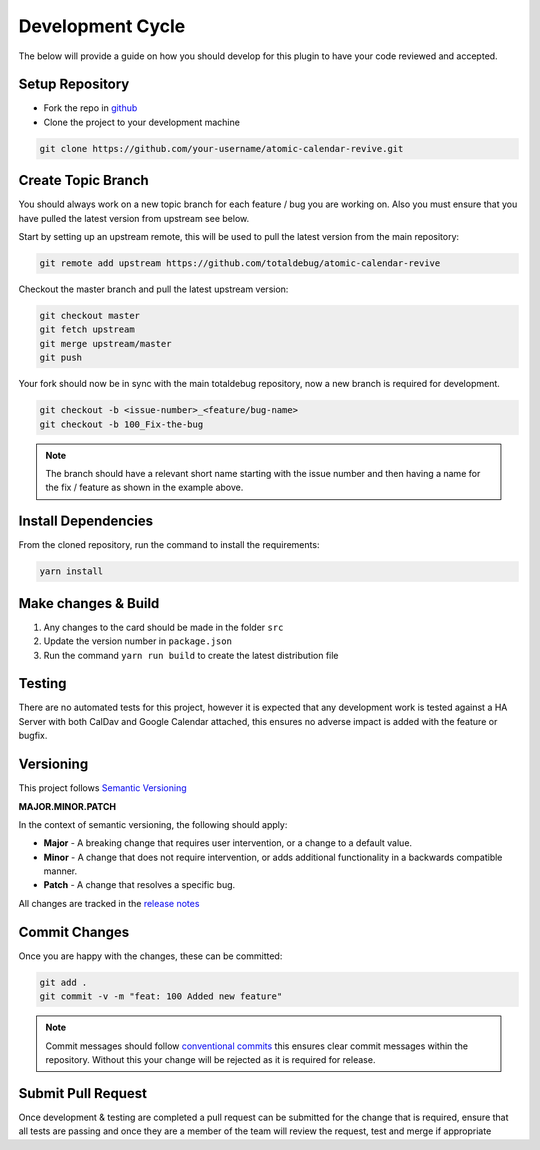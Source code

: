 #################
Development Cycle
#################

The below will provide a guide on how you should develop for this plugin to have your
code reviewed and accepted.

****************
Setup Repository
****************

* Fork the repo in `github <https://github.com/totaldebug/atomic-calendar-revive>`_
* Clone the project to your development machine

.. code-block:: bash

    git clone https://github.com/your-username/atomic-calendar-revive.git

*******************
Create Topic Branch
*******************

You should always work on a new topic branch for each feature / bug you are working on.
Also you must ensure that you have pulled the latest version from upstream see below.

Start by setting up an upstream remote, this will be used to pull the latest version
from the main repository:

.. code-block:: bash

      git remote add upstream https://github.com/totaldebug/atomic-calendar-revive


Checkout the master branch and pull the latest upstream version:

.. code-block:: bash

      git checkout master
      git fetch upstream
      git merge upstream/master
      git push

Your fork should now be in sync with the main totaldebug repository, now a new branch
is required for development.

.. code-block:: bash

      git checkout -b <issue-number>_<feature/bug-name>
      git checkout -b 100_Fix-the-bug


.. note::

   The branch should have a relevant short name starting with the issue number
   and then having a name for the fix / feature as shown in the example above.

********************
Install Dependencies
********************

From the cloned repository, run the command to install the requirements:

.. code-block:: bash

      yarn install

********************
Make changes & Build
********************

#. Any changes to the card should be made in the folder ``src``
#. Update the version number in ``package.json``
#. Run the command ``yarn run build`` to create the latest distribution file

*******
Testing
*******

There are no automated tests for this project, however it is expected that any
development work is tested against a HA Server with both CalDav and Google Calendar
attached, this ensures no adverse impact is added with the feature or bugfix.

**********
Versioning
**********

This project follows `Semantic Versioning <http://semver.org>`_

**MAJOR.MINOR.PATCH**

In the context of semantic versioning, the following should apply:

* **Major** - A breaking change that requires user intervention, or a change to a
  default value.
* **Minor** - A change that does not require intervention, or adds additional
  functionality in a backwards compatible manner.
* **Patch** - A change that resolves a specific bug.

All changes are tracked in the `release notes <https://github.com/totaldebug/atomic-calendar-revive/releases>`_


**************
Commit Changes
**************

Once you are happy with the changes, these can be committed:

.. code-block:: bash

    git add .
    git commit -v -m "feat: 100 Added new feature"

.. note::

    Commit messages should follow `conventional commits <https://www.conventionalcommits.org/en/v1.0.0/>`_
    this ensures clear commit messages within the repository. Without this your change will be rejected as it is required for release.


*******************
Submit Pull Request
*******************

Once development & testing are completed a pull request can be submitted for
the change that is required, ensure that all tests are passing and once they
are a member of the team will review the request, test and merge if appropriate
